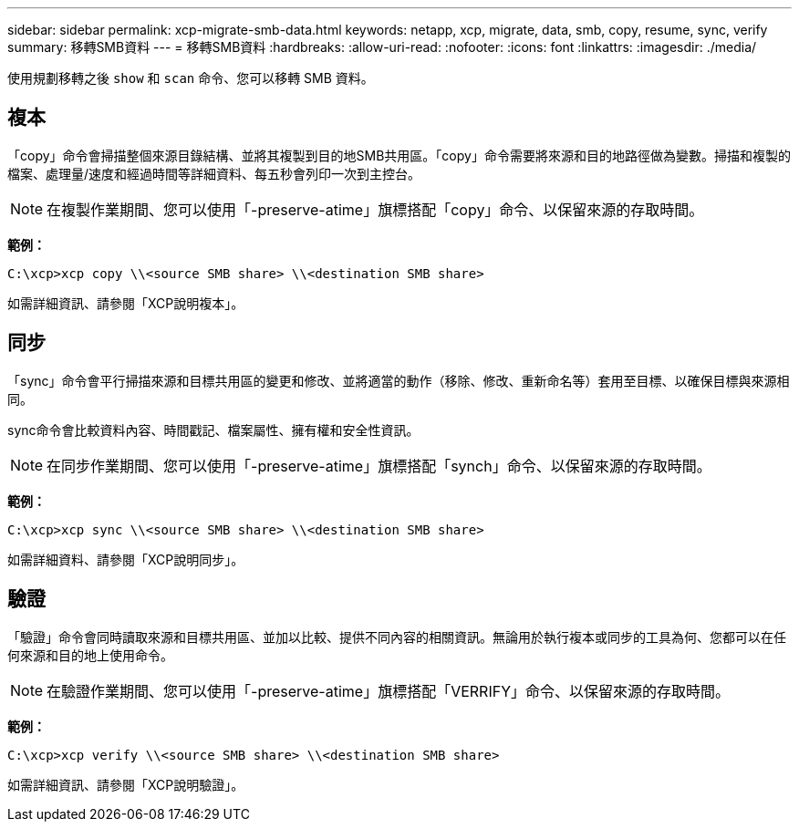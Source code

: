 ---
sidebar: sidebar 
permalink: xcp-migrate-smb-data.html 
keywords: netapp, xcp, migrate, data, smb, copy, resume, sync, verify 
summary: 移轉SMB資料 
---
= 移轉SMB資料
:hardbreaks:
:allow-uri-read: 
:nofooter: 
:icons: font
:linkattrs: 
:imagesdir: ./media/


[role="lead"]
使用規劃移轉之後 `show` 和 `scan` 命令、您可以移轉 SMB 資料。



== 複本

「copy」命令會掃描整個來源目錄結構、並將其複製到目的地SMB共用區。「copy」命令需要將來源和目的地路徑做為變數。掃描和複製的檔案、處理量/速度和經過時間等詳細資料、每五秒會列印一次到主控台。


NOTE: 在複製作業期間、您可以使用「-preserve-atime」旗標搭配「copy」命令、以保留來源的存取時間。

*範例：*

[listing]
----
C:\xcp>xcp copy \\<source SMB share> \\<destination SMB share>
----
如需詳細資訊、請參閱「XCP說明複本」。



== 同步

「sync」命令會平行掃描來源和目標共用區的變更和修改、並將適當的動作（移除、修改、重新命名等）套用至目標、以確保目標與來源相同。

sync命令會比較資料內容、時間戳記、檔案屬性、擁有權和安全性資訊。


NOTE: 在同步作業期間、您可以使用「-preserve-atime」旗標搭配「synch」命令、以保留來源的存取時間。

*範例：*

[listing]
----
C:\xcp>xcp sync \\<source SMB share> \\<destination SMB share>
----
如需詳細資料、請參閱「XCP說明同步」。



== 驗證

「驗證」命令會同時讀取來源和目標共用區、並加以比較、提供不同內容的相關資訊。無論用於執行複本或同步的工具為何、您都可以在任何來源和目的地上使用命令。

[NOTE]
====
在驗證作業期間、您可以使用「-preserve-atime」旗標搭配「VERRIFY」命令、以保留來源的存取時間。

====
*範例：*

[listing]
----
C:\xcp>xcp verify \\<source SMB share> \\<destination SMB share>
----
如需詳細資訊、請參閱「XCP說明驗證」。
